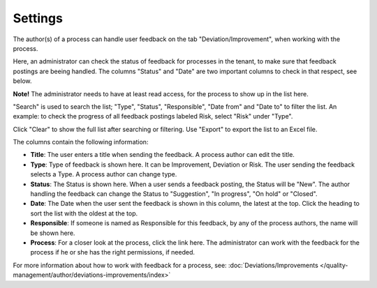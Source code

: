 Settings
===========================

The author(s) of a process can handle user feedback on the tab "Deviation/Improvement", when working with the process.

Here, an administrator can check the status of feedback for processes in the tenant, to make sure that feedback postings are beeing handled. The columns "Status" and "Date" are two important columns to check in that respect, see below.

**Note!** The administrator needs to have at least read access, for the process to show up in the list here. 

.. image:: qms-settings.png

"Search" is used to search the list; "Type", "Status", "Responsible", "Date from" and "Date to" to filter the list. An example: to check the progress of all feedback postings labeled Risk, select "Risk" under "Type".

Click "Clear" to show the full list after searching or filtering. Use "Export" to export the list to an Excel file.

The columns contain the following information:

+ **Title**: The user enters a title when sending the feedback. A process author can edit the title.
+ **Type**: Type of feedback is shown here. It can be Improvement, Deviation or Risk. The user sending the feedback selects a Type. A process author can change type.
+ **Status**: The Status is shown here. When a user sends a feedback posting, the Status will be "New". The author handling the feedback can change the Status to "Suggestion", "In progress", "On hold" or "Closed".
+ **Date**: The Date when the user sent the feedback is shown in this column, the latest at the top. Click the heading to sort the list with the oldest at the top.
+ **Responsible**: If someone is named as Responsible for this feedback, by any of the process authors, the name will be shown here.
+ **Process**: For a closer look at the process, click the link here. The administrator can work with the feedback for the process if he or she has the right permissions, if needed.

For more information about how to work with feedback for a process, see: :doc:`Deviations/Improvements </quality-management/author/deviations-improvements/index>`
